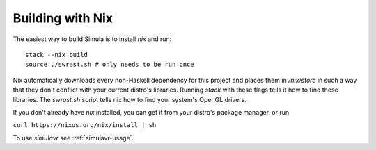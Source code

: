 Building with Nix
=================

The easiest way to build Simula is to install `nix` and run::

    stack --nix build
    source ./swrast.sh # only needs to be run once

Nix automatically downloads every non-Haskell dependency for this project and places them in */nix/store* in such a way that they don't conflict with your current distro's libraries. Running *stack* with these flags tells it how to find these libraries. The *swrast.sh* script tells nix how to find your system's OpenGL drivers.

If you don't already have *nix* installed, you can get it from your distro's package manager, or run

``curl https://nixos.org/nix/install | sh``

To use *simulavr* see :ref:`simulavr-usage`.
